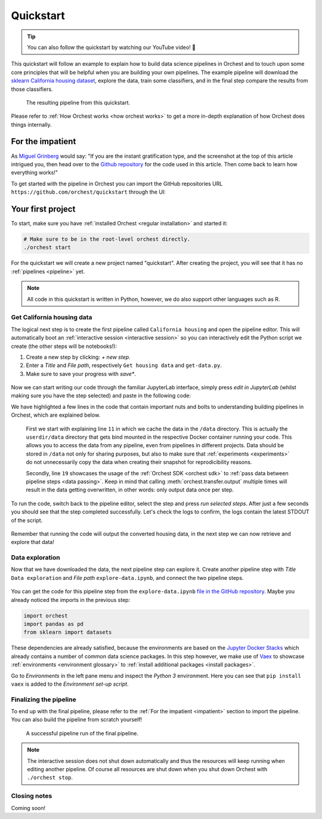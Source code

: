 Quickstart
==========

.. TODO ADD YOUTUBE LINK

.. tip::
   You can also follow the quickstart by watching our YouTube video! 💪

This quickstart will follow an example to explain how to build data science pipelines in Orchest and
to touch upon some core principles that will be helpful when you are building your own pipelines.
The example pipeline will download the `sklearn California housing dataset
<https://scikit-learn.org/stable/datasets/index.html#california-housing-dataset>`_, explore the
data, train some classifiers, and in the final step compare the results from those classifiers.

.. figure:: ../img/quickstart/final-pipeline.png

   The resulting pipeline from this quickstart.

Please refer to :ref:`How Orchest works <how orchest works>` to get a more in-depth explanation of
how Orchest does things internally.

.. _impatient:

For the impatient
-----------------
As `Miguel Grinberg <https://blog.miguelgrinberg.com/index>`_ would say: "If you are the instant
gratification type, and the screenshot at the top of this article intrigued you, then head over to
the `Github repository <https://github.com/orchest/quickstart>`_ for the code used in this article.
Then come back to learn how everything works!"

To get started with the pipeline in Orchest you can import the GitHub repositories URL
``https://github.com/orchest/quickstart`` through the UI:

.. figure:: ../img/quickstart/import-project.png

Your first project
------------------
To start, make sure you have :ref:`installed Orchest <regular installation>` and started it:

.. code-block:: bash

   # Make sure to be in the root-level orchest directly.
   ./orchest start

For the quickstart we will create a new project named "quickstart". After creating the project, you
will see that it has no :ref:`pipelines <pipeline>` yet.

.. figure:: ../img/quickstart/project-creation.png

.. note::
   All code in this quickstart is written in Python, however, we do also support other languages
   such as R.


Get California housing data
~~~~~~~~~~~~~~~~~~~~~~~~~~~
The logical next step is to create the first pipeline called ``California housing`` and open the
pipeline editor. This will automatically boot an :ref:`interactive session <interactive session>` so
you can interactively edit the Python script we create (the other steps will be notebooks!):

1. Create a new step by clicking: *+ new step*.
2. Enter a *Title* and *File path*, respectively ``Get housing data`` and ``get-data.py``.
3. Make sure to save your progress with *save\**.

.. figure:: ../img/quickstart/step-properties.png
   :width: 300
   :align: center

Now we can start writing our code through the familiar JupyterLab interface, simply press *edit in
JupyterLab* (whilst making sure you have the step selected) and paste in the following code:

.. code-block:: python
   :linenos:
   :emphasize-lines: 11, 19

   import orchest
   import pandas as pd
   from sklearn import datasets
   
   # Explicitly cache the data in the "/data" directory since the
   # kernel is running in a Docker container, which are stateless.
   # The "/data" directory is a special directory managed by Orchest
   # to allow data to be persisted and shared across pipelines and
   # even projects.
   print("Dowloading California housing data...")
   data = datasets.fetch_california_housing(data_home="/data")
   
   # Convert the data into a DataFrame.
   df_data = pd.DataFrame(data["data"], columns=data["feature_names"])
   df_target = pd.DataFrame(data["target"], columns=["MedHouseVal"])
   
   # Output the housing data so the next steps can retrieve it.
   print("Outputting converted housing data...")
   orchest.output((df_data, df_target))
   print("Success!")

We have highlighted a few lines in the code that contain important nuts and bolts to understanding
building pipelines in Orchest, which are explained below.

    First we start with explaining line ``11`` in which we cache the data in the ``/data`` directory.
    This is actually the ``userdir/data`` directory that gets bind mounted in the respective Docker
    container running your code.  This allows you to access the data from any pipeline, even from
    pipelines in different projects. Data should be stored in ``/data`` not only for sharing purposes,
    but also to make sure that :ref:`experiments <experiments>` do not unnecessarily copy the data when
    creating their snapshot for reprodicibility reasons.

    Secondly, line ``19`` showcases the usage of the :ref:`Orchest SDK <orchest sdk>` to :ref:`pass data
    between pipeline steps <data passing>`. Keep in mind that calling :meth:`orchest.transfer.output`
    multiple times will result in the data getting overwritten, in other words: only output data once
    per step.

To run the code, switch back to the pipeline editor, select the step and press *run selected steps*.
After just a few seconds you should see that the step completed successfully. Let's check the logs
to confirm, the logs contain the latest STDOUT of the script.

.. figure:: ../img/quickstart/step-logs.png
   :width: 300
   :align: center

Remember that running the code will output the converted housing data, in the next step we can now
retrieve and explore that data!

Data exploration
~~~~~~~~~~~~~~~~
Now that we have downloaded the data, the next pipeline step can explore it. Create another pipeline
step with *Title* ``Data exploration`` and *File path* ``explore-data.ipynb``, and connect the two
pipeline steps.

.. figure:: ../img/quickstart/pipeline-two-steps.png
   :width: 400
   :align: center

You can get the code for this pipeline step from the ``explore-data.ipynb`` `file in the GitHub
repository <https://github.com/orchest/quickstart/blob/main/explore-data.ipynb>`_. Maybe you already
noticed the imports in the previous step:

.. code-block:: python

   import orchest
   import pandas as pd
   from sklearn import datasets

These dependencies are already satisfied, because the environments are based on the `Jupyter Docker
Stacks <https://jupyter-docker-stacks.readthedocs.io/en/latest/>`_ which already contains a number
of common data science packages. In this step however, we make use of `Vaex
<https://github.com/vaexio/vaex>`_ to showcase :ref:`environments <environment glossary>` to
:ref:`install additional packages <install packages>`.

Go to *Environments* in the left pane menu and inspect the *Python 3* environment. Here you can see
that ``pip install vaex`` is added to the *Environment set-up script*.

Finalizing the pipeline
~~~~~~~~~~~~~~~~~~~~~~~
To end up with the final pipeline, please refer to the :ref:`For the impatient <impatient>` section
to import the pipeline. You can also build the pipeline from scratch yourself!

.. figure:: ../img/quickstart/final-pipeline-completed.png

   A successful pipeline run of the final pipeline.

.. note::
   The interactive session does not shut down automatically and thus the resources will keep running
   when editing another pipeline. Of course all resources are shut down when you shut down Orchest
   with ``./orchest stop``.

Closing notes
~~~~~~~~~~~~~
.. TODO
.. looking at the project directory on the filesystem, we can see it is nothing more than a
   directory containing a .orchest file. This is the pipeline definition.
   So you could actually use your editor to edit the files. Additionally, ipynb can also be py

.. note that running a pipeline does not require a session to be booted, this can be useful when you
   use your own editor to edit the files.

Coming soon!

.. .. code-block:: text

..    quickstart
..     ├── california_housing.orchest
..     ├── explore-data.ipynb
..     ├── get-data.py
..     └── .orchest/
